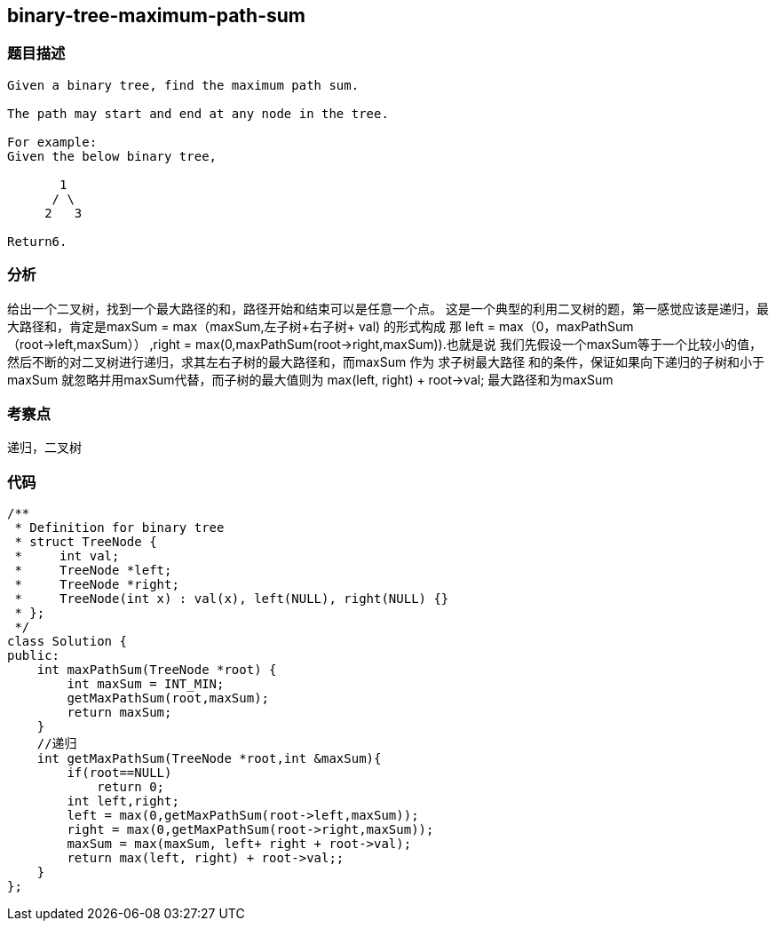 == binary-tree-maximum-path-sum
=== 题目描述
----
Given a binary tree, find the maximum path sum.

The path may start and end at any node in the tree.

For example:
Given the below binary tree,

       1
      / \
     2   3

Return6.
----

=== 分析
给出一个二叉树，找到一个最大路径的和，路径开始和结束可以是任意一个点。
这是一个典型的利用二叉树的题，第一感觉应该是递归，最大路径和，肯定是maxSum = max（maxSum,左子树+右子树+ val) 的形式构成
那 left = max（0，maxPathSum（root->left,maxSum）） ,right = max(0,maxPathSum(root->right,maxSum)).也就是说
我们先假设一个maxSum等于一个比较小的值，然后不断的对二叉树进行递归，求其左右子树的最大路径和，而maxSum 作为 求子树最大路径
和的条件，保证如果向下递归的子树和小于maxSum 就忽略并用maxSum代替，而子树的最大值则为 max(left, right) + root->val;
最大路径和为maxSum

=== 考察点
递归，二叉树

=== 代码

----
/**
 * Definition for binary tree
 * struct TreeNode {
 *     int val;
 *     TreeNode *left;
 *     TreeNode *right;
 *     TreeNode(int x) : val(x), left(NULL), right(NULL) {}
 * };
 */
class Solution {
public:
    int maxPathSum(TreeNode *root) {
        int maxSum = INT_MIN;
        getMaxPathSum(root,maxSum);
        return maxSum;
    }
    //递归
    int getMaxPathSum(TreeNode *root,int &maxSum){
        if(root==NULL)
            return 0;
        int left,right;
        left = max(0,getMaxPathSum(root->left,maxSum));
        right = max(0,getMaxPathSum(root->right,maxSum));
        maxSum = max(maxSum, left+ right + root->val);
        return max(left, right) + root->val;;
    }
};
----

